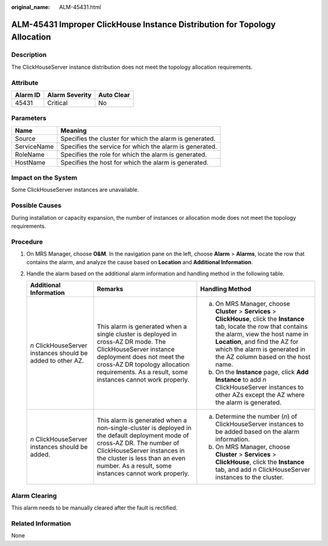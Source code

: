 :original_name: ALM-45431.html

.. _ALM-45431:

ALM-45431 Improper ClickHouse Instance Distribution for Topology Allocation
===========================================================================

Description
-----------

The ClickHouseServer instance distribution does not meet the topology allocation requirements.

Attribute
---------

======== ============== ==========
Alarm ID Alarm Severity Auto Clear
======== ============== ==========
45431    Critical       No
======== ============== ==========

Parameters
----------

=========== =======================================================
Name        Meaning
=========== =======================================================
Source      Specifies the cluster for which the alarm is generated.
ServiceName Specifies the service for which the alarm is generated.
RoleName    Specifies the role for which the alarm is generated.
HostName    Specifies the host for which the alarm is generated.
=========== =======================================================

Impact on the System
--------------------

Some ClickHouseServer instances are unavailable.

Possible Causes
---------------

During installation or capacity expansion, the number of instances or allocation mode does not meet the topology requirements.

Procedure
---------

#. On MRS Manager, choose **O&M**. In the navigation pane on the left, choose **Alarm** > **Alarms**, locate the row that contains the alarm, and analyze the cause based on **Location** and **Additional Information**.
#. Handle the alarm based on the additional alarm information and handling method in the following table.

   +-------------------------------------------------------------+-----------------------------------------------------------------------------------------------------------------------------------------------------------------------------------------------------------------------------------------------------+--------------------------------------------------------------------------------------------------------------------------------------------------------------------------------------------------------------------------------------------------------------------------+
   | Additional Information                                      | Remarks                                                                                                                                                                                                                                             | Handling Method                                                                                                                                                                                                                                                          |
   +=============================================================+=====================================================================================================================================================================================================================================================+==========================================================================================================================================================================================================================================================================+
   | *n* ClickHouseServer instances should be added to other AZ. | This alarm is generated when a single cluster is deployed in cross-AZ DR mode. The ClickHouseServer instance deployment does not meet the cross-AZ DR topology allocation requirements. As a result, some instances cannot work properly.           | a. On MRS Manager, choose **Cluster** > **Services** > **ClickHouse**, click the **Instance** tab, locate the row that contains the alarm, view the host name in **Location**, and find the AZ for which the alarm is generated in the AZ column based on the host name. |
   |                                                             |                                                                                                                                                                                                                                                     | b. On the **Instance** page, click **Add Instance** to add *n* ClickHouseServer instances to other AZs except the AZ where the alarm is generated.                                                                                                                       |
   +-------------------------------------------------------------+-----------------------------------------------------------------------------------------------------------------------------------------------------------------------------------------------------------------------------------------------------+--------------------------------------------------------------------------------------------------------------------------------------------------------------------------------------------------------------------------------------------------------------------------+
   | *n* ClickHouseServer instances should be added.             | This alarm is generated when a non-single-cluster is deployed in the default deployment mode of cross-AZ DR. The number of ClickHouseServer instances in the cluster is less than an even number. As a result, some instances cannot work properly. | a. Determine the number (*n*) of ClickHouseServer instances to be added based on the alarm information.                                                                                                                                                                  |
   |                                                             |                                                                                                                                                                                                                                                     | b. On MRS Manager, choose **Cluster** > **Services** > **ClickHouse**, click the **Instance** tab, and add *n* ClickHouseServer instances to the cluster.                                                                                                                |
   +-------------------------------------------------------------+-----------------------------------------------------------------------------------------------------------------------------------------------------------------------------------------------------------------------------------------------------+--------------------------------------------------------------------------------------------------------------------------------------------------------------------------------------------------------------------------------------------------------------------------+

Alarm Clearing
--------------

This alarm needs to be manually cleared after the fault is rectified.

Related Information
-------------------

None
